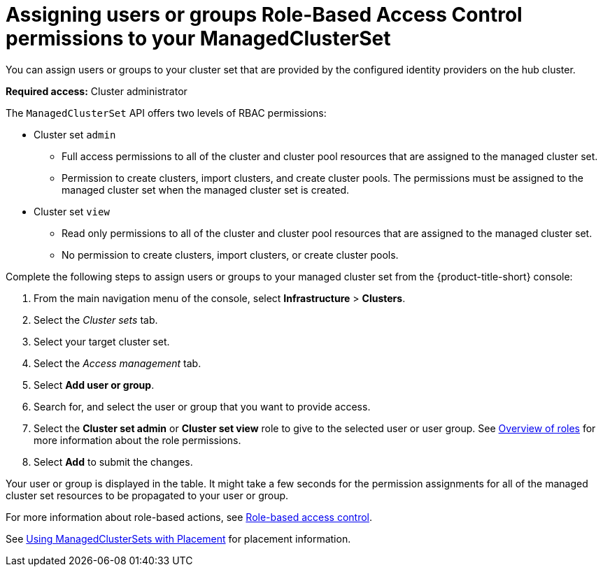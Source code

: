 [#assign-role-clustersets]
= Assigning users or groups Role-Based Access Control permissions to your ManagedClusterSet

You can assign users or groups to your cluster set that are provided by the configured identity providers on the hub cluster.

*Required access:* Cluster administrator

The `ManagedClusterSet` API offers two levels of RBAC permissions:

* Cluster set `admin`
** Full access permissions to all of the cluster and cluster pool resources that are assigned to the managed cluster set.
** Permission to create clusters, import clusters, and create cluster pools. The permissions must be assigned to the managed cluster set when the managed cluster set is created.
* Cluster set `view`
** Read only permissions to all of the cluster and cluster pool resources that are assigned to the managed cluster set.
** No permission to create clusters, import clusters, or create cluster pools.

Complete the following steps to assign users or groups to your managed cluster set from the {product-title-short} console:

. From the main navigation menu of the console, select *Infrastructure* > *Clusters*.

. Select the _Cluster sets_ tab.

. Select your target cluster set. 

. Select the _Access management_ tab. 

. Select *Add user or group*.

. Search for, and select the user or group that you want to provide access.

. Select the *Cluster set admin* or *Cluster set view* role to give to the selected user or user group. See link:../access_control/rbac.adoc#overview-of-roles[Overview of roles] for more information about the role permissions.

. Select *Add* to submit the changes.

Your user or group is displayed in the table. It might take a few seconds for the permission assignments for all of the managed cluster set resources to be propagated to your user or group.

// 
//doc the association between clusterpool with clustersets, can provide access to create clusters in the pool and can help provide access to many users. Are there special roles for a clusterpool? 
//anyone bound to clusterset roles are able gain access to the clusterpools
// viewer can't create objects in a clusterpool 

For more information about role-based actions, see link:../access_control/rbac.adoc#role-based-access-control[Role-based access control].

See link:../multicluster_engine/placement_managed.adoc[Using ManagedClusterSets with Placement] for placement information.
